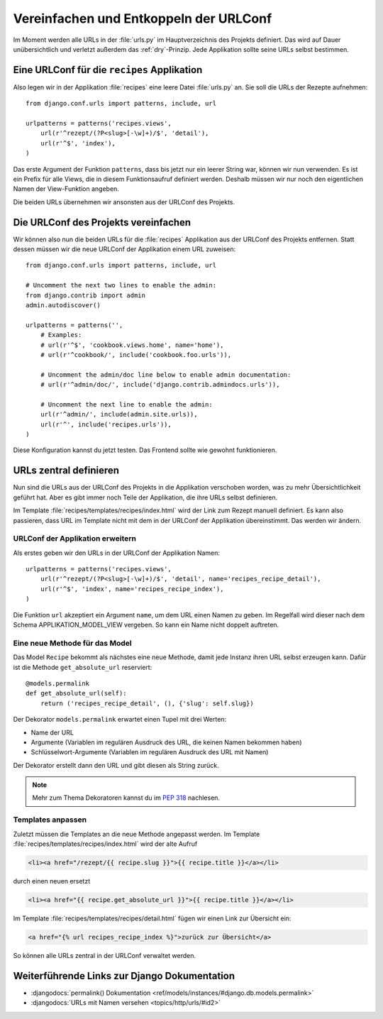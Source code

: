 Vereinfachen und Entkoppeln der URLConf
***************************************

Im Moment werden alle URLs in der :file:`urls.py` im Hauptverzeichnis des
Projekts definiert. Das wird auf Dauer unübersichtlich und verletzt außerdem
das :ref:`dry`-Prinzip. Jede Applikation sollte seine URLs selbst bestimmen.

Eine URLConf für die ``recipes`` Applikation
============================================

Also legen wir in der Applikation :file:`recipes` eine leere Datei
:file:`urls.py` an. Sie soll die URLs der Rezepte aufnehmen::

    from django.conf.urls import patterns, include, url

    urlpatterns = patterns('recipes.views',
        url(r'^rezept/(?P<slug>[-\w]+)/$', 'detail'),
        url(r'^$', 'index'),
    )

Das erste Argument der Funktion ``patterns``, dass bis jetzt nur ein leerer
String war, können wir nun verwenden. Es ist ein Prefix für alle Views, die in
diesem Funktionsaufruf definiert werden. Deshalb müssen wir nur noch den
eigentlichen Namen der View-Funktion angeben.

Die beiden URLs übernehmen wir ansonsten aus der URLConf des Projekts.

Die URLConf des Projekts vereinfachen
=====================================

Wir können also nun die beiden URLs für die :file:`recipes` Applikation aus
der URLConf des Projekts entfernen. Statt dessen müssen wir die neue URLConf
der Applikation einem URL zuweisen::

    from django.conf.urls import patterns, include, url

    # Uncomment the next two lines to enable the admin:
    from django.contrib import admin
    admin.autodiscover()

    urlpatterns = patterns('',
        # Examples:
        # url(r'^$', 'cookbook.views.home', name='home'),
        # url(r'^cookbook/', include('cookbook.foo.urls')),

        # Uncomment the admin/doc line below to enable admin documentation:
        # url(r'^admin/doc/', include('django.contrib.admindocs.urls')),

        # Uncomment the next line to enable the admin:
        url(r'^admin/', include(admin.site.urls)),
        url(r'^', include('recipes.urls')),
    )

Diese Konfiguration kannst du jetzt testen. Das Frontend sollte wie gewohnt
funktionieren.

URLs zentral definieren
=======================

Nun sind die URLs aus der URLConf des Projekts in die Applikation verschoben
worden, was zu mehr Übersichtlichkeit geführt hat. Aber es gibt immer noch
Teile der Applikation, die ihre URLs selbst definieren.

Im Template :file:`recipes/templates/recipes/index.html` wird der Link zum
Rezept manuell definiert. Es kann also passieren, dass URL im Template nicht
mit dem in der URLConf der Applikation übereinstimmt. Das werden wir ändern.

URLConf der Applikation erweitern
---------------------------------

Als erstes geben wir den URLs in der URLConf der Applikation Namen::

    urlpatterns = patterns('recipes.views',
        url(r'^rezept/(?P<slug>[-\w]+)/$', 'detail', name='recipes_recipe_detail'),
        url(r'^$', 'index', name='recipes_recipe_index'),
    )

Die Funktion ``url`` akzeptiert ein Argument ``name``, um dem URL einen Namen
zu geben. Im Regelfall wird dieser nach dem Schema APPLIKATION_MODEL_VIEW
vergeben. So kann ein Name nicht doppelt auftreten.

Eine neue Methode für das Model
-------------------------------

Das Model ``Recipe`` bekommt als nächstes eine neue Methode, damit jede
Instanz ihren URL selbst erzeugen kann. Dafür ist die Methode
``get_absolute_url`` reserviert::

    @models.permalink
    def get_absolute_url(self):
        return ('recipes_recipe_detail', (), {'slug': self.slug})

Der Dekorator ``models.permalink`` erwartet einen Tupel mit drei Werten:

* Name der URL
* Argumente (Variablen im regulären Ausdruck des URL, die keinen Namen
  bekommen haben)
* Schlüsselwort-Argumente (Variablen im regulären Ausdruck des URL mit Namen)

Der Dekorator erstellt dann den URL und gibt diesen als String zurück.

..  note::

    Mehr zum Thema Dekoratoren kannst du im :pep:`318` nachlesen.

Templates anpassen
------------------

Zuletzt müssen die Templates an die neue Methode angepasst werden. Im Template
:file:`recipes/templates/recipes/index.html` wird der alte Aufruf

..  code-block:: html+django

    <li><a href="/rezept/{{ recipe.slug }}">{{ recipe.title }}</a></li>

durch einen neuen ersetzt

..  code-block:: html+django

    <li><a href="{{ recipe.get_absolute_url }}">{{ recipe.title }}</a></li>

Im Template :file:`recipes/templates/recipes/detail.html` fügen wir einen Link
zur Übersicht ein:

..  code-block:: html+django

    <a href="{% url recipes_recipe_index %}">zurück zur Übersicht</a>

So können alle URLs zentral in der URLConf verwaltet werden.

Weiterführende Links zur Django Dokumentation
=============================================

* :djangodocs:`permalink() Dokumentation <ref/models/instances/#django.db.models.permalink>`
* :djangodocs:`URLs mit Namen versehen <topics/http/urls/#id2>`
